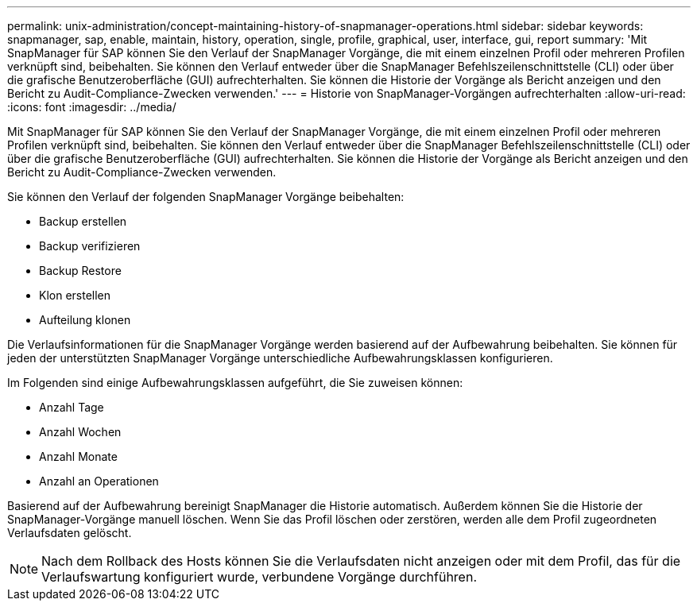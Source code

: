 ---
permalink: unix-administration/concept-maintaining-history-of-snapmanager-operations.html 
sidebar: sidebar 
keywords: snapmanager, sap, enable, maintain, history, operation, single, profile, graphical, user, interface, gui, report 
summary: 'Mit SnapManager für SAP können Sie den Verlauf der SnapManager Vorgänge, die mit einem einzelnen Profil oder mehreren Profilen verknüpft sind, beibehalten. Sie können den Verlauf entweder über die SnapManager Befehlszeilenschnittstelle (CLI) oder über die grafische Benutzeroberfläche (GUI) aufrechterhalten. Sie können die Historie der Vorgänge als Bericht anzeigen und den Bericht zu Audit-Compliance-Zwecken verwenden.' 
---
= Historie von SnapManager-Vorgängen aufrechterhalten
:allow-uri-read: 
:icons: font
:imagesdir: ../media/


[role="lead"]
Mit SnapManager für SAP können Sie den Verlauf der SnapManager Vorgänge, die mit einem einzelnen Profil oder mehreren Profilen verknüpft sind, beibehalten. Sie können den Verlauf entweder über die SnapManager Befehlszeilenschnittstelle (CLI) oder über die grafische Benutzeroberfläche (GUI) aufrechterhalten. Sie können die Historie der Vorgänge als Bericht anzeigen und den Bericht zu Audit-Compliance-Zwecken verwenden.

Sie können den Verlauf der folgenden SnapManager Vorgänge beibehalten:

* Backup erstellen
* Backup verifizieren
* Backup Restore
* Klon erstellen
* Aufteilung klonen


Die Verlaufsinformationen für die SnapManager Vorgänge werden basierend auf der Aufbewahrung beibehalten. Sie können für jeden der unterstützten SnapManager Vorgänge unterschiedliche Aufbewahrungsklassen konfigurieren.

Im Folgenden sind einige Aufbewahrungsklassen aufgeführt, die Sie zuweisen können:

* Anzahl Tage
* Anzahl Wochen
* Anzahl Monate
* Anzahl an Operationen


Basierend auf der Aufbewahrung bereinigt SnapManager die Historie automatisch. Außerdem können Sie die Historie der SnapManager-Vorgänge manuell löschen. Wenn Sie das Profil löschen oder zerstören, werden alle dem Profil zugeordneten Verlaufsdaten gelöscht.


NOTE: Nach dem Rollback des Hosts können Sie die Verlaufsdaten nicht anzeigen oder mit dem Profil, das für die Verlaufswartung konfiguriert wurde, verbundene Vorgänge durchführen.
